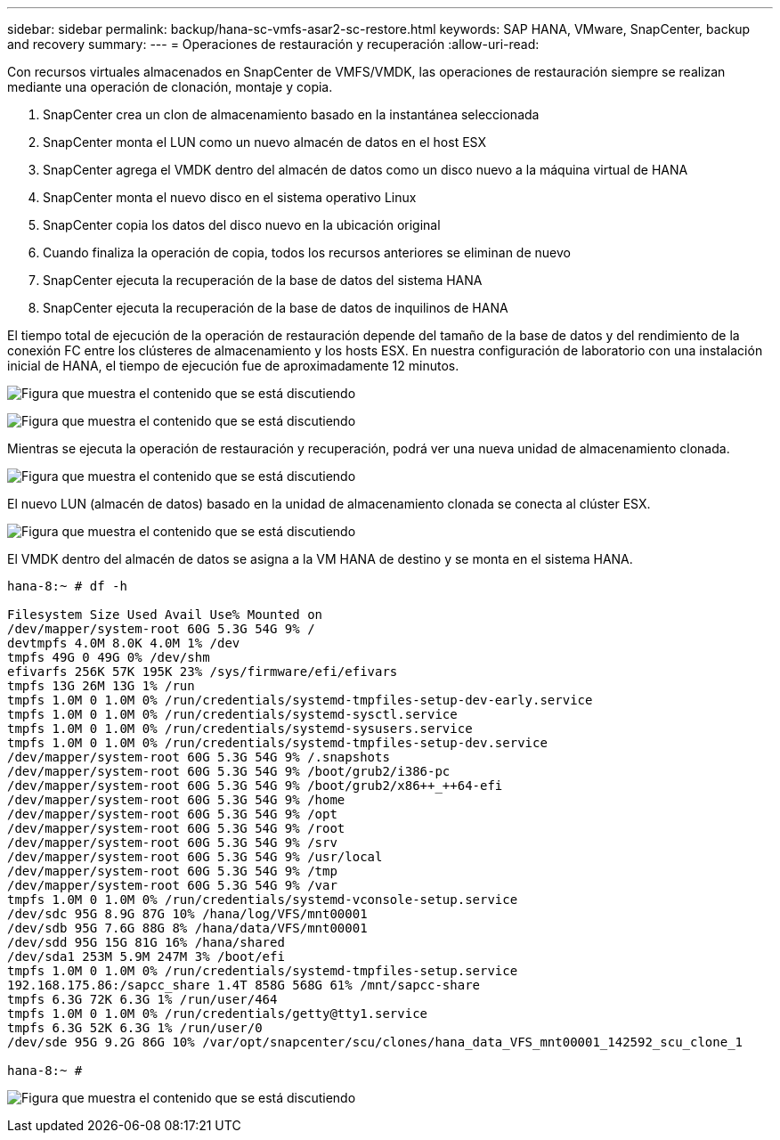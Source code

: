 ---
sidebar: sidebar 
permalink: backup/hana-sc-vmfs-asar2-sc-restore.html 
keywords: SAP HANA, VMware, SnapCenter, backup and recovery 
summary:  
---
= Operaciones de restauración y recuperación
:allow-uri-read: 


Con recursos virtuales almacenados en SnapCenter de VMFS/VMDK, las operaciones de restauración siempre se realizan mediante una operación de clonación, montaje y copia.

. SnapCenter crea un clon de almacenamiento basado en la instantánea seleccionada
. SnapCenter monta el LUN como un nuevo almacén de datos en el host ESX
. SnapCenter agrega el VMDK dentro del almacén de datos como un disco nuevo a la máquina virtual de HANA
. SnapCenter monta el nuevo disco en el sistema operativo Linux
. SnapCenter copia los datos del disco nuevo en la ubicación original
. Cuando finaliza la operación de copia, todos los recursos anteriores se eliminan de nuevo
. SnapCenter ejecuta la recuperación de la base de datos del sistema HANA
. SnapCenter ejecuta la recuperación de la base de datos de inquilinos de HANA


El tiempo total de ejecución de la operación de restauración depende del tamaño de la base de datos y del rendimiento de la conexión FC entre los clústeres de almacenamiento y los hosts ESX. En nuestra configuración de laboratorio con una instalación inicial de HANA, el tiempo de ejecución fue de aproximadamente 12 minutos.

image:sc-hana-asrr2-vmfs-image23.png["Figura que muestra el contenido que se está discutiendo"]

image:sc-hana-asrr2-vmfs-image24.png["Figura que muestra el contenido que se está discutiendo"]

Mientras se ejecuta la operación de restauración y recuperación, podrá ver una nueva unidad de almacenamiento clonada.

image:sc-hana-asrr2-vmfs-image25.png["Figura que muestra el contenido que se está discutiendo"]

El nuevo LUN (almacén de datos) basado en la unidad de almacenamiento clonada se conecta al clúster ESX.

image:sc-hana-asrr2-vmfs-image26.png["Figura que muestra el contenido que se está discutiendo"]

El VMDK dentro del almacén de datos se asigna a la VM HANA de destino y se monta en el sistema HANA.

....
hana-8:~ # df -h

Filesystem Size Used Avail Use% Mounted on
/dev/mapper/system-root 60G 5.3G 54G 9% /
devtmpfs 4.0M 8.0K 4.0M 1% /dev
tmpfs 49G 0 49G 0% /dev/shm
efivarfs 256K 57K 195K 23% /sys/firmware/efi/efivars
tmpfs 13G 26M 13G 1% /run
tmpfs 1.0M 0 1.0M 0% /run/credentials/systemd-tmpfiles-setup-dev-early.service
tmpfs 1.0M 0 1.0M 0% /run/credentials/systemd-sysctl.service
tmpfs 1.0M 0 1.0M 0% /run/credentials/systemd-sysusers.service
tmpfs 1.0M 0 1.0M 0% /run/credentials/systemd-tmpfiles-setup-dev.service
/dev/mapper/system-root 60G 5.3G 54G 9% /.snapshots
/dev/mapper/system-root 60G 5.3G 54G 9% /boot/grub2/i386-pc
/dev/mapper/system-root 60G 5.3G 54G 9% /boot/grub2/x86++_++64-efi
/dev/mapper/system-root 60G 5.3G 54G 9% /home
/dev/mapper/system-root 60G 5.3G 54G 9% /opt
/dev/mapper/system-root 60G 5.3G 54G 9% /root
/dev/mapper/system-root 60G 5.3G 54G 9% /srv
/dev/mapper/system-root 60G 5.3G 54G 9% /usr/local
/dev/mapper/system-root 60G 5.3G 54G 9% /tmp
/dev/mapper/system-root 60G 5.3G 54G 9% /var
tmpfs 1.0M 0 1.0M 0% /run/credentials/systemd-vconsole-setup.service
/dev/sdc 95G 8.9G 87G 10% /hana/log/VFS/mnt00001
/dev/sdb 95G 7.6G 88G 8% /hana/data/VFS/mnt00001
/dev/sdd 95G 15G 81G 16% /hana/shared
/dev/sda1 253M 5.9M 247M 3% /boot/efi
tmpfs 1.0M 0 1.0M 0% /run/credentials/systemd-tmpfiles-setup.service
192.168.175.86:/sapcc_share 1.4T 858G 568G 61% /mnt/sapcc-share
tmpfs 6.3G 72K 6.3G 1% /run/user/464
tmpfs 1.0M 0 1.0M 0% /run/credentials/getty@tty1.service
tmpfs 6.3G 52K 6.3G 1% /run/user/0
/dev/sde 95G 9.2G 86G 10% /var/opt/snapcenter/scu/clones/hana_data_VFS_mnt00001_142592_scu_clone_1

hana-8:~ #
....
image:sc-hana-asrr2-vmfs-image27.png["Figura que muestra el contenido que se está discutiendo"]
